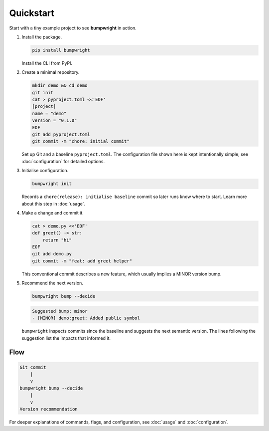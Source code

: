 Quickstart
==========

Start with a tiny example project to see **bumpwright** in action.

#. Install the package.

   .. code-block:: bash

      pip install bumpwright

   Install the CLI from PyPI.

#. Create a minimal repository.

   .. code-block:: bash

      mkdir demo && cd demo
      git init
      cat > pyproject.toml <<'EOF'
      [project]
      name = "demo"
      version = "0.1.0"
      EOF
      git add pyproject.toml
      git commit -m "chore: initial commit"

   Set up Git and a baseline ``pyproject.toml``. The configuration file
   shown here is kept intentionally simple; see :doc:`configuration` for
   detailed options.

#. Initialise configuration.

   .. code-block:: bash

      bumpwright init

   Records a ``chore(release): initialise baseline`` commit so later runs
   know where to start. Learn more about this step in :doc:`usage`.

#. Make a change and commit it.

   .. code-block:: bash

      cat > demo.py <<'EOF'
      def greet() -> str:
          return "hi"
      EOF
      git add demo.py
      git commit -m "feat: add greet helper"

   This conventional commit describes a new feature, which usually implies a
   MINOR version bump.

#. Recommend the next version.

   .. code-block:: bash

      bumpwright bump --decide

   .. code-block:: text

      Suggested bump: minor
      - [MINOR] demo:greet: Added public symbol

   ``bumpwright`` inspects commits since the baseline and suggests the next
   semantic version. The lines following the suggestion list the impacts that
   informed it.

Flow
----

.. code-block:: text

   Git commit
       |
       v
   bumpwright bump --decide
       |
       v
   Version recommendation

For deeper explanations of commands, flags, and configuration, see
:doc:`usage` and :doc:`configuration`.

